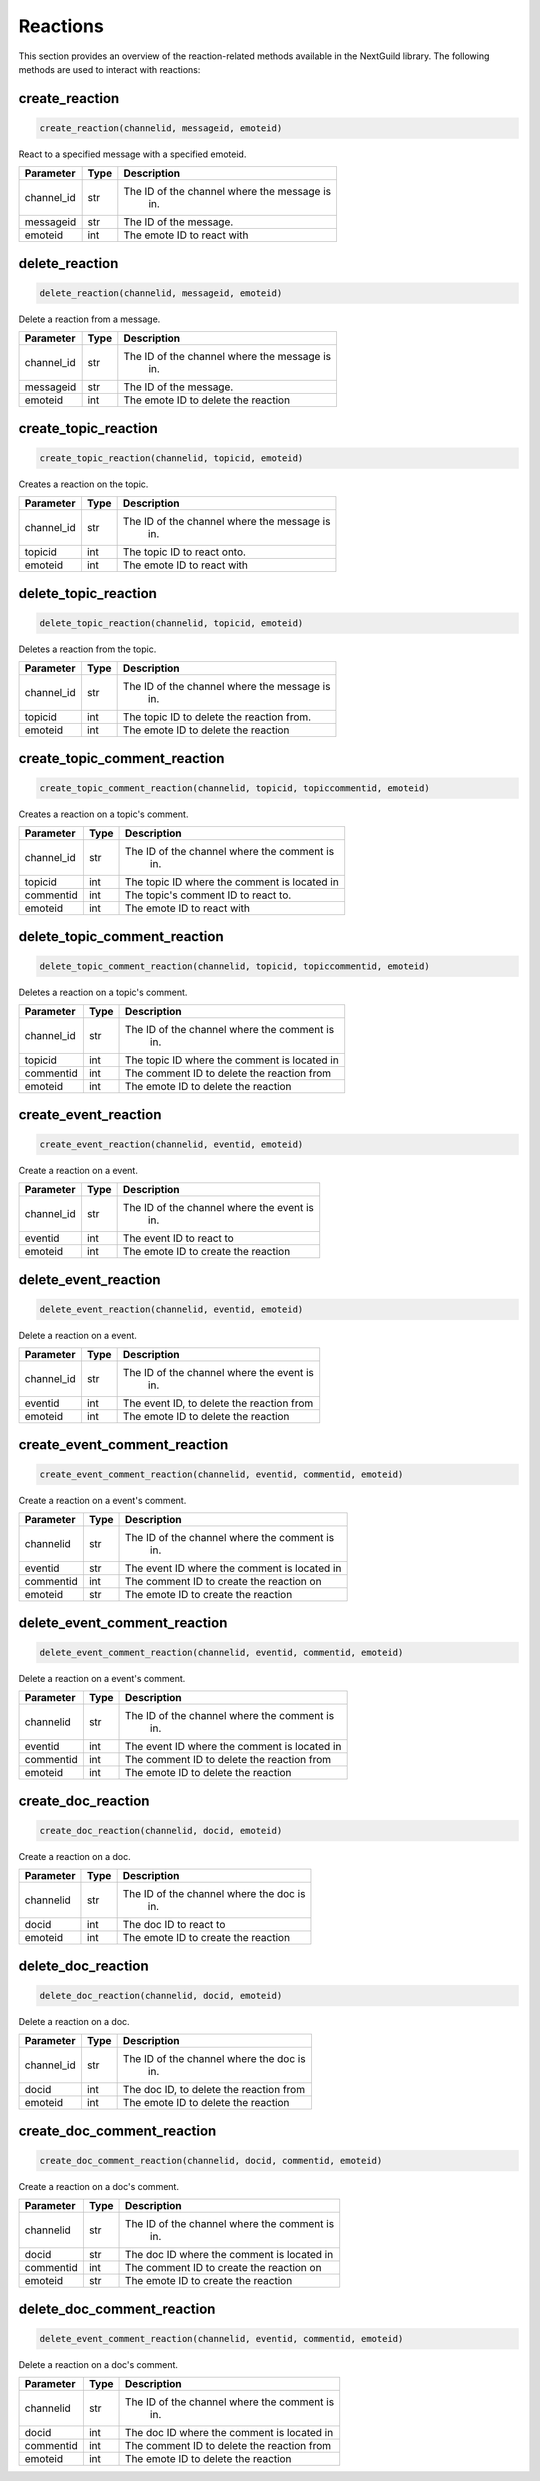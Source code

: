 Reactions
=========

This section provides an overview of the reaction-related methods available in the NextGuild library. The following methods are used to interact with reactions:

create_reaction
---------------

.. code-block:: python

    create_reaction(channelid, messageid, emoteid)

React to a specified message with a specified emoteid.

+-------------+---------------+--------------------------------------------+
| Parameter   | Type          | Description                                |
+=============+===============+============================================+
| channel_id  | str           | The ID of the channel where the message is |
|             |               |   in.                                      |
+-------------+---------------+--------------------------------------------+
| messageid   | str           | The ID of the message.                     |
+-------------+---------------+--------------------------------------------+
| emoteid     | int           | The emote ID to react with                 |
+-------------+---------------+--------------------------------------------+

delete_reaction
---------------

.. code-block:: python

    delete_reaction(channelid, messageid, emoteid)

Delete a reaction from a message.

+-------------+---------------+--------------------------------------------+
| Parameter   | Type          | Description                                |
+=============+===============+============================================+
| channel_id  | str           | The ID of the channel where the message is |
|             |               |   in.                                      |
+-------------+---------------+--------------------------------------------+
| messageid   | str           | The ID of the message.                     |
+-------------+---------------+--------------------------------------------+
| emoteid     | int           | The emote ID to delete the reaction        |
+-------------+---------------+--------------------------------------------+

create_topic_reaction
---------------------

.. code-block:: python

    create_topic_reaction(channelid, topicid, emoteid)

Creates a reaction on the topic.

+-------------+---------------+--------------------------------------------+
| Parameter   | Type          | Description                                |
+=============+===============+============================================+
| channel_id  | str           | The ID of the channel where the message is |
|             |               |   in.                                      |
+-------------+---------------+--------------------------------------------+
| topicid     | int           | The topic ID to react onto.                |
+-------------+---------------+--------------------------------------------+
| emoteid     | int           | The emote ID to react with                 |
+-------------+---------------+--------------------------------------------+

delete_topic_reaction
---------------------

.. code-block:: python

    delete_topic_reaction(channelid, topicid, emoteid)

Deletes a reaction from the topic.

+-------------+---------------+--------------------------------------------+
| Parameter   | Type          | Description                                |
+=============+===============+============================================+
| channel_id  | str           | The ID of the channel where the message is |
|             |               |   in.                                      |
+-------------+---------------+--------------------------------------------+
| topicid     | int           | The topic ID to delete the reaction from.  |
+-------------+---------------+--------------------------------------------+
| emoteid     | int           | The emote ID to delete the reaction        |
+-------------+---------------+--------------------------------------------+

create_topic_comment_reaction
-----------------------------

.. code-block:: python

    create_topic_comment_reaction(channelid, topicid, topiccommentid, emoteid)

Creates a reaction on a topic's comment.

+-------------+---------------+--------------------------------------------+
| Parameter   | Type          | Description                                |
+=============+===============+============================================+
| channel_id  | str           | The ID of the channel where the comment is |
|             |               |   in.                                      |
+-------------+---------------+--------------------------------------------+
| topicid     | int           |The topic ID where the comment is located in|
+-------------+---------------+--------------------------------------------+
| commentid   | int           | The topic's comment ID to react to.        |
+-------------+---------------+--------------------------------------------+
| emoteid     | int           | The emote ID to react with                 |
+-------------+---------------+--------------------------------------------+

delete_topic_comment_reaction
-----------------------------

.. code-block:: python

    delete_topic_comment_reaction(channelid, topicid, topiccommentid, emoteid)

Deletes a reaction on a topic's comment.

+-------------+---------------+--------------------------------------------+
| Parameter   | Type          | Description                                |
+=============+===============+============================================+
| channel_id  | str           | The ID of the channel where the comment is |
|             |               |   in.                                      |
+-------------+---------------+--------------------------------------------+
| topicid     | int           |The topic ID where the comment is located in|
+-------------+---------------+--------------------------------------------+
| commentid   | int           | The comment ID to delete the reaction from |
+-------------+---------------+--------------------------------------------+
| emoteid     | int           | The emote ID to delete the reaction        |
+-------------+---------------+--------------------------------------------+

create_event_reaction
---------------------

.. code-block:: python

    create_event_reaction(channelid, eventid, emoteid)

Create a reaction on a event.

+-------------+---------------+--------------------------------------------+
| Parameter   | Type          | Description                                |
+=============+===============+============================================+
| channel_id  | str           | The ID of the channel where the event is   |
|             |               |   in.                                      |
+-------------+---------------+--------------------------------------------+
| eventid     | int           | The event ID to react to                   |
+-------------+---------------+--------------------------------------------+
| emoteid     | int           | The emote ID to create the reaction        |
+-------------+---------------+--------------------------------------------+

delete_event_reaction
---------------------

.. code-block:: python

    delete_event_reaction(channelid, eventid, emoteid)

Delete a reaction on a event.

+-------------+---------------+--------------------------------------------+
| Parameter   | Type          | Description                                |
+=============+===============+============================================+
| channel_id  | str           | The ID of the channel where the event is   |
|             |               |   in.                                      |
+-------------+---------------+--------------------------------------------+
| eventid     | int           | The event ID, to delete the reaction from  |
+-------------+---------------+--------------------------------------------+
| emoteid     | int           | The emote ID to delete the reaction        |
+-------------+---------------+--------------------------------------------+

create_event_comment_reaction
-----------------------------

.. code-block:: python

    create_event_comment_reaction(channelid, eventid, commentid, emoteid)

Create a reaction on a event's comment.

+-------------+---------------+--------------------------------------------+
| Parameter   | Type          | Description                                |
+=============+===============+============================================+
| channelid   | str           | The ID of the channel where the comment is |
|             |               |   in.                                      |
+-------------+---------------+--------------------------------------------+
| eventid     | str           |The event ID where the comment is located in|
+-------------+---------------+--------------------------------------------+
| commentid   | int           | The comment ID to create the reaction on   |
+-------------+---------------+--------------------------------------------+
| emoteid     | str           | The emote ID to create the reaction        |
+-------------+---------------+--------------------------------------------+

delete_event_comment_reaction
-----------------------------

.. code-block:: python

    delete_event_comment_reaction(channelid, eventid, commentid, emoteid)

Delete a reaction on a event's comment.

+-------------+---------------+--------------------------------------------+
| Parameter   | Type          | Description                                |
+=============+===============+============================================+
| channelid   | str           | The ID of the channel where the comment is |
|             |               |   in.                                      |
+-------------+---------------+--------------------------------------------+
| eventid     | int           |The event ID where the comment is located in|
+-------------+---------------+--------------------------------------------+
| commentid   | int           |The comment ID to delete the reaction from  |
+-------------+---------------+--------------------------------------------+
| emoteid     | int           | The emote ID to delete the reaction        |
+-------------+---------------+--------------------------------------------+

create_doc_reaction
---------------------

.. code-block:: python

    create_doc_reaction(channelid, docid, emoteid)

Create a reaction on a doc.

+-------------+---------------+--------------------------------------------+
| Parameter   | Type          | Description                                |
+=============+===============+============================================+
| channelid   | str           | The ID of the channel where the doc is     |
|             |               |   in.                                      |
+-------------+---------------+--------------------------------------------+
| docid       | int           | The doc ID to react to                     |
+-------------+---------------+--------------------------------------------+
| emoteid     | int           | The emote ID to create the reaction        |
+-------------+---------------+--------------------------------------------+

delete_doc_reaction
---------------------

.. code-block:: python

    delete_doc_reaction(channelid, docid, emoteid)

Delete a reaction on a doc.

+-------------+---------------+--------------------------------------------+
| Parameter   | Type          | Description                                |
+=============+===============+============================================+
| channel_id  | str           | The ID of the channel where the doc is     |
|             |               |   in.                                      |
+-------------+---------------+--------------------------------------------+
| docid       | int           | The doc ID, to delete the reaction from    |
+-------------+---------------+--------------------------------------------+
| emoteid     | int           | The emote ID to delete the reaction        |
+-------------+---------------+--------------------------------------------+

create_doc_comment_reaction
-----------------------------

.. code-block:: python

    create_doc_comment_reaction(channelid, docid, commentid, emoteid)

Create a reaction on a doc's comment.

+-------------+---------------+--------------------------------------------+
| Parameter   | Type          | Description                                |
+=============+===============+============================================+
| channelid   | str           | The ID of the channel where the comment is |
|             |               |   in.                                      |
+-------------+---------------+--------------------------------------------+
| docid       | str           |The doc ID where the comment is located in  |
+-------------+---------------+--------------------------------------------+
| commentid   | int           | The comment ID to create the reaction on   |
+-------------+---------------+--------------------------------------------+
| emoteid     | str           | The emote ID to create the reaction        |
+-------------+---------------+--------------------------------------------+

delete_doc_comment_reaction
-----------------------------

.. code-block:: python

    delete_event_comment_reaction(channelid, eventid, commentid, emoteid)

Delete a reaction on a doc's comment.

+-------------+---------------+--------------------------------------------+
| Parameter   | Type          | Description                                |
+=============+===============+============================================+
| channelid   | str           | The ID of the channel where the comment is |
|             |               |   in.                                      |
+-------------+---------------+--------------------------------------------+
| docid       | int           |The doc ID where the comment is located in  |
+-------------+---------------+--------------------------------------------+
|commentid    | int           |The comment ID to delete the reaction from  |
+-------------+---------------+--------------------------------------------+
| emoteid     | int           | The emote ID to delete the reaction        |
+-------------+---------------+--------------------------------------------+

